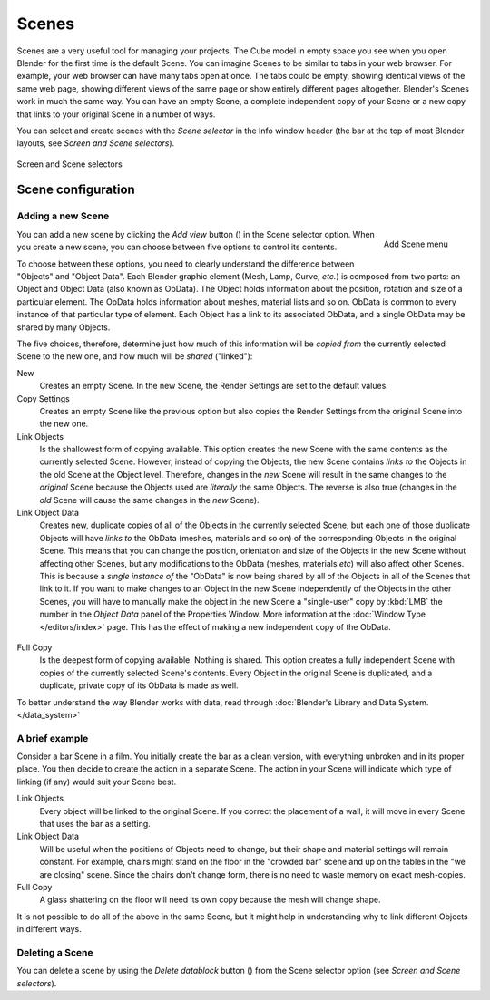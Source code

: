 
******
Scenes
******

Scenes are a very useful tool for managing your projects. The Cube model in empty space you
see when you open Blender for the first time is the default Scene.
You can imagine Scenes to be similar to tabs in your web browser. For example,
your web browser can have many tabs open at once. The tabs could be empty,
showing identical views of the same web page,
showing different views of the same page or show entirely different pages altogether.
Blender's Scenes work in much the same way. You can have an empty Scene, a complete
independent copy of your Scene or a new copy that links to your original Scene in a number of
ways.

You can select and create scenes with the *Scene selector* in the Info window header
(the bar at the top of most Blender layouts, see *Screen and Scene selectors*).


.. figure:: /images/Manual-Part-I-ConceptScreens25.jpg
   :align: center

   Screen and Scene selectors


Scene configuration
===================

Adding a new Scene
------------------

.. figure:: /images/Manual-Part-I-Interface-Scene-AddButton-Dialog25.jpg
   :align: right

   Add Scene menu

.. |addview-button| image:: /images/Manual-Part-I-Interface-Screens-AddView-Button25.jpg

You can add a new scene by clicking the *Add view* button (|addview-button|) in the Scene selector option.
When you create a new scene, you can choose between five options to control its contents.

To choose between these options,
you need to clearly understand the difference between "Objects" and "Object Data".
Each Blender graphic element (Mesh, Lamp, Curve, *etc.*) is composed from two parts:
an Object and Object Data (also known as ObData).
The Object holds information about the position, rotation and size of a particular element.
The ObData holds information about meshes, material lists and so on.
ObData is common to every instance of that particular type of element.
Each Object has a link to its associated ObData,
and a single ObData may be shared by many Objects.

The five choices, therefore, determine just how much of this information will be *copied
from* the currently selected Scene to the new one, and how much will be *shared*
("linked"):

New
   Creates an empty Scene. In the new Scene, the Render Settings are set to the default values.

Copy Settings
   Creates an empty Scene like the previous option but also copies
   the Render Settings from the original Scene into the new one.

Link Objects
   Is the shallowest form of copying available.
   This option creates the new Scene with the same contents as the currently selected Scene.
   However, instead of copying the Objects,
   the new Scene contains *links to* the Objects in the old Scene at the Object level. Therefore, changes in the
   *new* Scene will result in the same changes to the *original* Scene because the Objects used are *literally* the
   same Objects. The reverse is also true
   (changes in the *old* Scene will cause the same changes in the *new* Scene).

Link Object Data
   Creates new, duplicate copies of all of the Objects in the currently selected Scene,
   but each one of those duplicate Objects will have *links to* the ObData (meshes, materials and so on)
   of the corresponding Objects in the original Scene. This means that you can change the position,
   orientation and size of the Objects in the new Scene without affecting other Scenes,
   but any modifications to the ObData (meshes, materials *etc*) will also affect other Scenes. This is because a
   *single instance of* the "ObData" is now being shared by all of the Objects in all of the Scenes that link to it.
   If you want to make changes to an Object in the new Scene independently of the Objects in the other Scenes, you
   will have to manually make the object in the new Scene a "single-user" copy by :kbd:`LMB` the number in the
   *Object Data* panel of the Properties Window.
   More information at the :doc:`Window Type </editors/index>` page.
   This has the effect of making a new independent copy of the ObData.


.. figure:: /images/Manual-Interface-Scenes-mk_singleuser.jpg
   :align: center

Full Copy
   Is the deepest form of copying available. Nothing is shared.
   This option creates a fully independent Scene with copies of the currently selected Scene's contents.
   Every Object in the original Scene is duplicated, and a duplicate, private copy of its ObData is made as well.

To better understand the way Blender works with data,
read through :doc:`Blender's Library and Data System. </data_system>`


A brief example
---------------

Consider a bar Scene in a film. You initially create the bar as a clean version,
with everything unbroken and in its proper place.
You then decide to create the action in a separate Scene.
The action in your Scene will indicate which type of linking (if any)
would suit your Scene best.

Link Objects
   Every object will be linked to the original Scene.
   If you correct the placement of a wall, it will move in every Scene that uses the bar as a setting.

Link Object Data
   Will be useful when the positions of Objects need to change,
   but their shape and material settings will remain constant.
   For example, chairs might stand on the floor in the "crowded bar"
   scene and up on the tables in the "we are closing" scene.
   Since the chairs don't change form, there is no need to waste memory on exact mesh-copies.

Full Copy
   A glass shattering on the floor will need its own copy because the mesh will change shape.

It is not possible to do all of the above in the same Scene,
but it might help in understanding why to link different Objects in different ways.


Deleting a Scene
----------------

.. |deleteview-button| image:: /images/Manual-Part-I-Interface-Screens-DeleteView-Button25.jpg

You can delete a scene by using the *Delete datablock* button
(|deleteview-button|) from the Scene selector option (see *Screen and Scene
selectors*).

